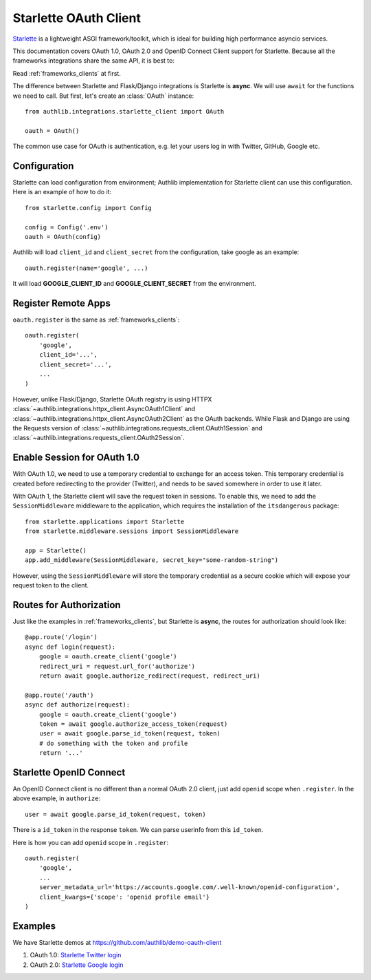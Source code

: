 .. _starlette_client:

Starlette OAuth Client
======================

.. meta::
    :description: The built-in Starlette integrations for OAuth 1.0, OAuth 2.0
        and OpenID Connect clients, powered by Authlib.

.. module:: authlib.integrations.starlette_client
    :noindex:

Starlette_ is a lightweight ASGI framework/toolkit, which is ideal for
building high performance asyncio services.

.. _Starlette: https://www.starlette.io/

This documentation covers OAuth 1.0, OAuth 2.0 and OpenID Connect Client
support for Starlette. Because all the frameworks integrations share the
same API, it is best to:

Read :ref:`frameworks_clients` at first.

The difference between Starlette and Flask/Django integrations is Starlette
is **async**. We will use ``await`` for the functions we need to call. But
first, let's create an :class:`OAuth` instance::

    from authlib.integrations.starlette_client import OAuth

    oauth = OAuth()

The common use case for OAuth is authentication, e.g. let your users log in
with Twitter, GitHub, Google etc.

Configuration
-------------

Starlette can load configuration from environment; Authlib implementation
for Starlette client can use this configuration. Here is an example of how
to do it::

    from starlette.config import Config

    config = Config('.env')
    oauth = OAuth(config)

Authlib will load ``client_id`` and ``client_secret`` from the configuration,
take google as an example::

    oauth.register(name='google', ...)

It will load **GOOGLE_CLIENT_ID** and **GOOGLE_CLIENT_SECRET** from the
environment.

Register Remote Apps
--------------------

``oauth.register`` is the same as :ref:`frameworks_clients`::

    oauth.register(
        'google',
        client_id='...',
        client_secret='...',
        ...
    )

However, unlike Flask/Django, Starlette OAuth registry is using HTTPX
:class:`~authlib.integrations.httpx_client.AsyncOAuth1Client` and
:class:`~authlib.integrations.httpx_client.AsyncOAuth2Client` as the OAuth
backends. While Flask and Django are using the Requests version of
:class:`~authlib.integrations.requests_client.OAuth1Session` and
:class:`~authlib.integrations.requests_client.OAuth2Session`.


Enable Session for OAuth 1.0
----------------------------

With OAuth 1.0, we need to use a temporary credential to exchange for an access token.
This temporary credential is created before redirecting to the provider (Twitter),
and needs to be saved somewhere in order to use it later.

With OAuth 1, the Starlette client will save the request token in sessions. To
enable this, we need to add the ``SessionMiddleware`` middleware to the
application, which requires the installation of the ``itsdangerous`` package::

    from starlette.applications import Starlette
    from starlette.middleware.sessions import SessionMiddleware

    app = Starlette()
    app.add_middleware(SessionMiddleware, secret_key="some-random-string")

However, using the ``SessionMiddleware`` will store the temporary credential as
a secure cookie which will expose your request token to the client.

Routes for Authorization
------------------------

Just like the examples in :ref:`frameworks_clients`, but Starlette is **async**,
the routes for authorization should look like::

    @app.route('/login')
    async def login(request):
        google = oauth.create_client('google')
        redirect_uri = request.url_for('authorize')
        return await google.authorize_redirect(request, redirect_uri)

    @app.route('/auth')
    async def authorize(request):
        google = oauth.create_client('google')
        token = await google.authorize_access_token(request)
        user = await google.parse_id_token(request, token)
        # do something with the token and profile
        return '...'

Starlette OpenID Connect
------------------------

An OpenID Connect client is no different than a normal OAuth 2.0 client, just add
``openid`` scope when ``.register``. In the above example, in ``authorize``::

    user = await google.parse_id_token(request, token)

There is a ``id_token`` in the response ``token``. We can parse userinfo from this
``id_token``.

Here is how you can add ``openid`` scope in ``.register``::

    oauth.register(
        'google',
        ...
        server_metadata_url='https://accounts.google.com/.well-known/openid-configuration',
        client_kwargs={'scope': 'openid profile email'}
    )

Examples
--------

We have Starlette demos at https://github.com/authlib/demo-oauth-client

1. OAuth 1.0: `Starlette Twitter login <https://github.com/authlib/demo-oauth-client/tree/master/starlette-twitter-login>`_
2. OAuth 2.0: `Starlette Google login <https://github.com/authlib/demo-oauth-client/tree/master/starlette-google-login>`_
